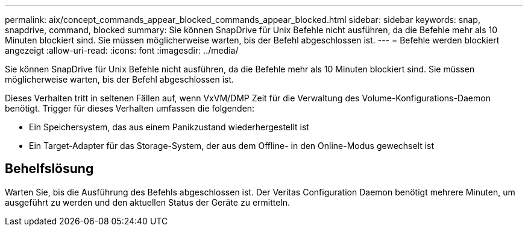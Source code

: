 ---
permalink: aix/concept_commands_appear_blocked_commands_appear_blocked.html 
sidebar: sidebar 
keywords: snap, snapdrive, command, blocked 
summary: Sie können SnapDrive für Unix Befehle nicht ausführen, da die Befehle mehr als 10 Minuten blockiert sind. Sie müssen möglicherweise warten, bis der Befehl abgeschlossen ist. 
---
= Befehle werden blockiert angezeigt
:allow-uri-read: 
:icons: font
:imagesdir: ../media/


[role="lead"]
Sie können SnapDrive für Unix Befehle nicht ausführen, da die Befehle mehr als 10 Minuten blockiert sind. Sie müssen möglicherweise warten, bis der Befehl abgeschlossen ist.

Dieses Verhalten tritt in seltenen Fällen auf, wenn VxVM/DMP Zeit für die Verwaltung des Volume-Konfigurations-Daemon benötigt. Trigger für dieses Verhalten umfassen die folgenden:

* Ein Speichersystem, das aus einem Panikzustand wiederhergestellt ist
* Ein Target-Adapter für das Storage-System, der aus dem Offline- in den Online-Modus gewechselt ist




== Behelfslösung

Warten Sie, bis die Ausführung des Befehls abgeschlossen ist. Der Veritas Configuration Daemon benötigt mehrere Minuten, um ausgeführt zu werden und den aktuellen Status der Geräte zu ermitteln.
